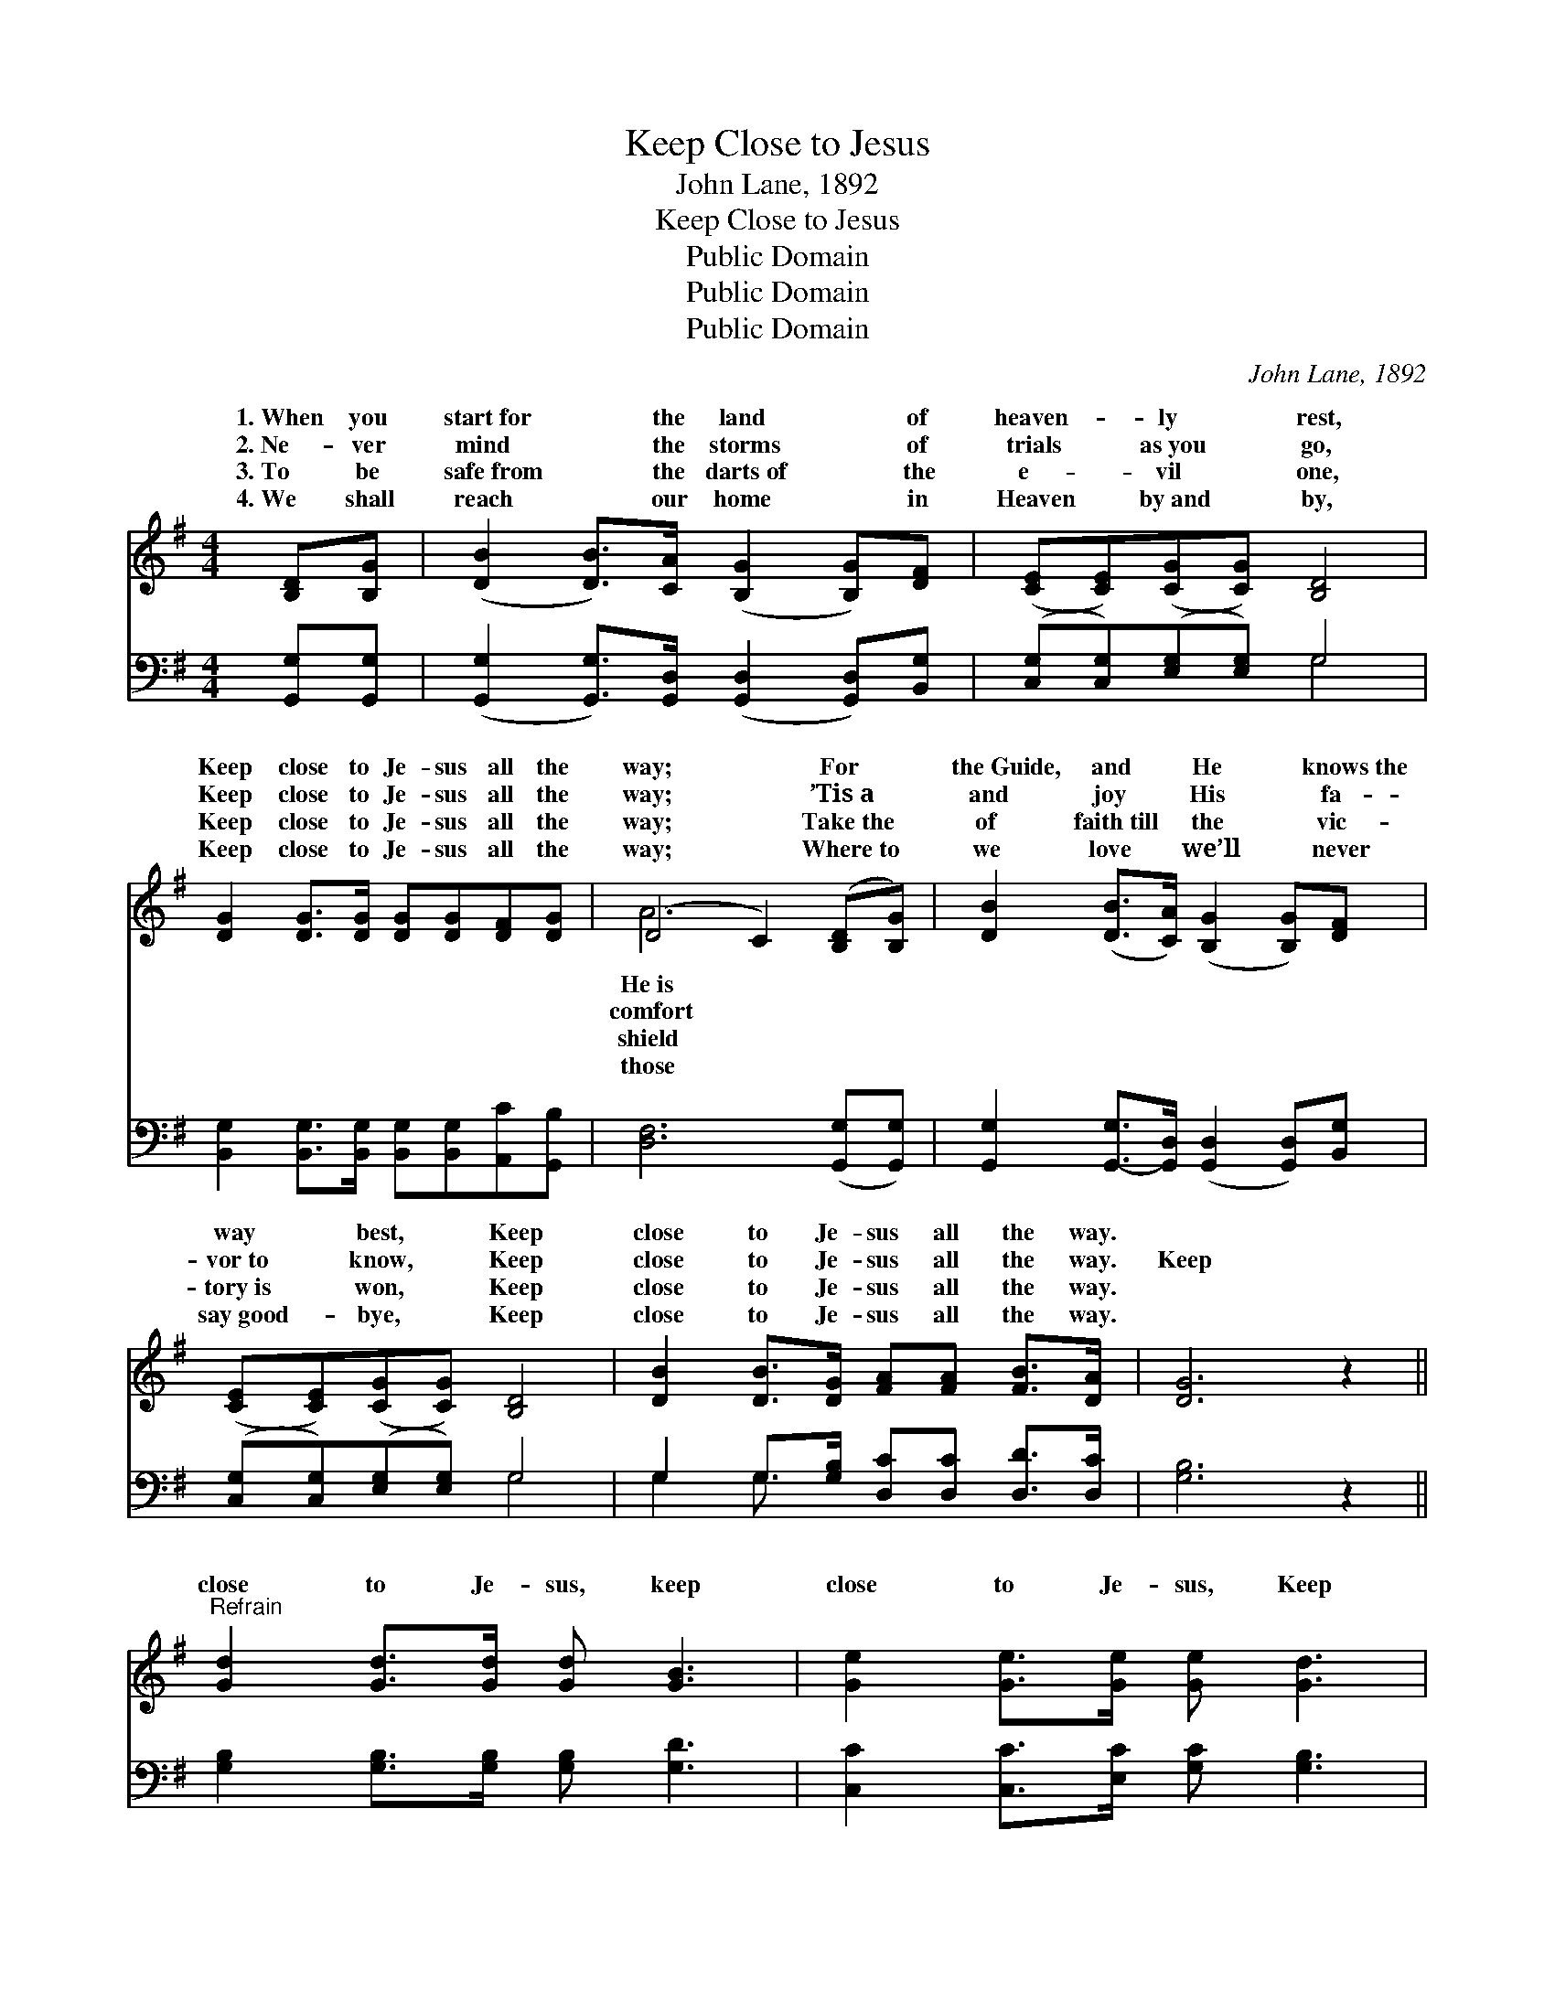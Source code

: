 X:1
T:Keep Close to Jesus
T:John Lane, 1892
T:Keep Close to Jesus
T:Public Domain
T:Public Domain
T:Public Domain
C:John Lane, 1892
Z:Public Domain
%%score ( 1 2 ) ( 3 4 )
L:1/8
M:4/4
K:G
V:1 treble 
V:2 treble 
V:3 bass 
V:4 bass 
V:1
 [B,D][B,G] | ([DB]2 [DB]>)[CA] ([B,G]2 [B,G])[DF] | ([CE][CE])([CG][CG]) [B,D]4 | %3
w: 1.~When you|start~for * the land * of|heaven- * ly * rest,|
w: 2.~Ne- ver|mind * the storms * of|trials * as~you * go,|
w: 3.~To be|safe~from * the darts~of * the|e- * vil * one,|
w: 4.~We shall|reach * our home * in|Heaven * by~and * by,|
 [DG]2 [DG]>[DG] [DG][DG][DF][DG] | (D4 C2) ([B,D][B,G]) | [DB]2 ([DB]>[CA]) ([B,G]2 [B,G])[DF] | %6
w: Keep close to Je- sus all the|way; * For *|the~Guide, and * He * knows~the|
w: Keep close to Je- sus all the|way; * ’Tis~a *|and joy * His * fa-|
w: Keep close to Je- sus all the|way; * Take~the *|of faith~till * the * vic-|
w: Keep close to Je- sus all the|way; * Where~to *|we love * we’ll * never|
 ([CE][CE])([CG][CG]) [B,D]4 | [DB]2 [DB]>[DG] [FA][FA] [FB]>[DA] | [DG]6 z2 || %9
w: way * best, * Keep|close to Je- sus all the way.||
w: vor~to * know, * Keep|close to Je- sus all the way.|Keep|
w: tory~is * won, * Keep|close to Je- sus all the way.||
w: say~good- * bye, * Keep|close to Je- sus all the way.||
"^Refrain" [Gd]2 [Gd]>[Gd] [Gd] [GB]3 | [Ge]2 [Ge]>[Ge] [Ge] [Gd]3 | %11
w: ||
w: close to Je- sus, keep|close to Je- sus, Keep|
w: ||
w: ||
 [Gd]2 [Gd]>[Gd] [Gd][DB][DA][^CG] | (D4 C2) (DG) | [DB] [DB]2 [DA] [DG]2 [B,G][DF] | %14
w: |||
w: close to Je- sus all the way;|By * day *|night ne- ver turn from the|
w: |||
w: |||
 [CE]2 [CG][CG] [B,D]4 | [DB]2 [DB]>[DG] [FA][FA] [FB]>[DA] | [DG]6 |] %17
w: |||
w: right, Keep close to|Je- sus all the way. * *||
w: |||
w: |||
V:2
 x2 | x8 | x8 | x8 | A6 x2 | x8 | x8 | x8 | x8 || x8 | x8 | x8 | A6 B,2 | x8 | x8 | x8 | x6 |] %17
w: ||||He~is|||||||||||||
w: ||||comfort||||||||or by|||||
w: ||||shield|||||||||||||
w: ||||those|||||||||||||
V:3
 [G,,G,][G,,G,] | ([G,,G,]2 [G,,G,]>)[G,,D,] ([G,,D,]2 [G,,D,])[B,,G,] | %2
 ([C,G,][C,G,])([E,G,][E,G,]) G,4 | [B,,G,]2 [B,,G,]>[B,,G,] [B,,G,][B,,G,][A,,C][G,,B,] | %4
 [D,F,]6 ([G,,G,][G,,G,]) | [G,,G,]2 [G,,-G,]>[G,,D,] ([G,,D,]2 [G,,D,])[B,,G,] | %6
 ([C,G,][C,G,])([E,G,][E,G,]) G,4 | G,2 G,>[G,B,] [D,C][D,C] [D,D]>[D,C] | [G,B,]6 z2 || %9
 [G,B,]2 [G,B,]>[G,B,] [G,B,] [G,D]3 | [C,C]2 [C,C]>[E,C] [G,C] [G,B,]3 | %11
 [G,B,]2 [G,B,]>[G,B,] [G,B,]G,[F,A,][E,A,] | [D,F,]6 G,2 | G, G,2 [G,C] [G,B,]2 [G,,G,][B,,G,] | %14
 [C,G,]2 [E,G,][E,G,] G,4 | G,2 G,>[G,B,] [D,C][D,C] [D,D]>[D,C] | [G,,G,B,]6 |] %17
V:4
 x2 | x8 | x4 G,4 | x8 | x8 | x8 | x4 G,4 | G,2 G,3/2 x9/2 | x8 || x8 | x8 | x5 G, x2 | x6 G,2 | %13
 G, G,2 x5 | x4 G,4 | G,2 G,3/2 x9/2 | x6 |] %17

